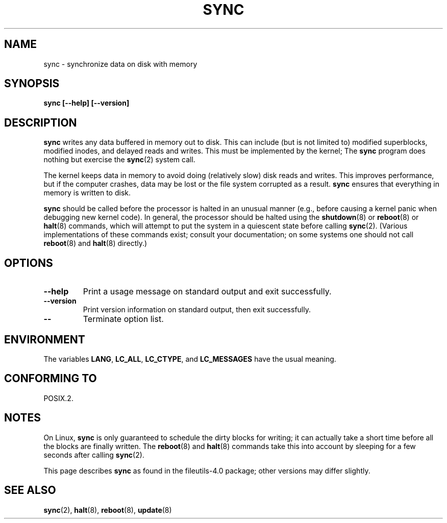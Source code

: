 .\" Reboot/halt and Linux information extracted from Rick Faith's original
.\" sync(8) manpage, dating back to the Linux 0.99 days.  The Linux-specific
.\" information is attributed to Linus Torvalds
.\" Copyright 1992, 1993 Rickard E. Faith (faith@cs.unc.edu)
.\" May be distributed under the GNU General Public License
.TH SYNC 8 1998-11-01 "GNU" "Linux Programmer's Manual"
.SH NAME
sync \- synchronize data on disk with memory
.SH SYNOPSIS
.B "sync [\-\-help] [\-\-version]"
.SH DESCRIPTION
.B sync
writes any data buffered in memory out to disk.
This can include (but is not limited to) modified superblocks,
modified inodes, and delayed reads and writes.
This must be implemented by the kernel;
The
.B sync
program does nothing but exercise the
.BR sync (2)
system call.
.PP
The kernel keeps data in memory to avoid doing (relatively slow) disk
reads and writes.
This improves performance, but if the computer
crashes, data may be lost or the file system corrupted as a result.
.B sync
ensures that everything in memory is written to disk.
.PP
.B sync
should be called before the processor is halted in an unusual manner
(e.g., before causing a kernel panic when debugging new kernel code).
In general, the processor should be halted using the
.BR shutdown (8)
or
.BR reboot (8)
or
.BR halt (8)
commands, which will attempt to put the system in a quiescent state
before calling
.BR sync (2).
(Various implementations of these commands exist; consult your
documentation; on some systems one should not call
.BR reboot (8)
and
.BR halt (8)
directly.)
.SH OPTIONS
.TP
.B "\-\-help"
Print a usage message on standard output and exit successfully.
.TP
.B "\-\-version"
Print version information on standard output, then exit successfully.
.TP
.B "\-\-"
Terminate option list.
.SH ENVIRONMENT
The variables \fBLANG\fP, \fBLC_ALL\fP, \fBLC_CTYPE\fP,
and \fBLC_MESSAGES\fP have the usual meaning.
.SH CONFORMING TO
POSIX.2.
.SH NOTES
On Linux,
.B sync
is only guaranteed to schedule the dirty blocks for writing; it can
actually take a short time before all the blocks are finally written.
The
.BR reboot (8)
and
.BR halt (8)
commands take this into account by sleeping for a few seconds after
calling
.BR sync (2).
.PP
This page describes
.B sync
as found in the file\%utils-4.0 package;
other versions may differ slightly.
.SH SEE ALSO
.BR sync (2),
.BR halt (8),
.BR reboot (8),
.BR update (8)
